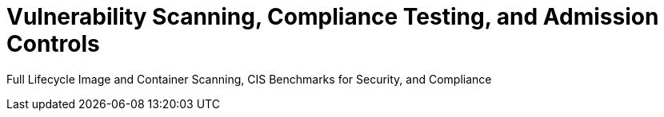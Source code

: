 = Vulnerability Scanning, Compliance Testing, and Admission Controls
:sidebar_label: 6. Security Risks, Scanning & Compliance
:slug: /scanning
:taxonomy: {"category"=>"docs"}

Full Lifecycle Image and Container Scanning, CIS Benchmarks for Security, and Compliance
